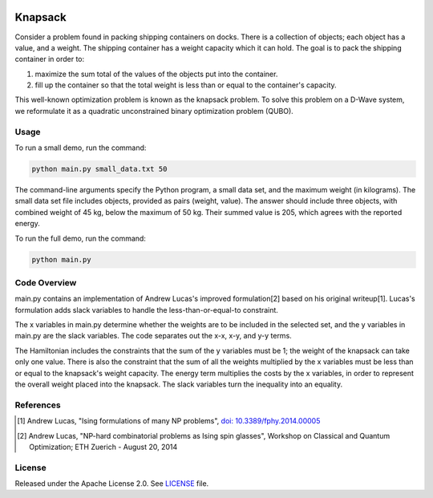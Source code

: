 .. image:: https://circleci.com/gh/dwave-examples/knapsack.svg?style=svg
    :target: https://circleci.com/gh/dwave-examples/knapsack
    :alt: Linux/Mac/Windows build status

========
Knapsack
========

Consider a problem found in packing shipping containers on docks. There is a
collection of objects; each object has a value, and a weight. The shipping
container has a weight capacity which it can hold. The goal is to pack the
shipping container in order to:

1) maximize the sum total of the values of the objects put into the container.
2) fill up the container so that the total weight is less than or equal to the
   container's capacity.

This well-known optimization problem is known as the knapsack problem.
To solve this problem on a D-Wave system, we reformulate it as a quadratic
unconstrained binary optimization problem (QUBO).


Usage
-----

To run a small demo, run the command:

.. code-block:: bash

  python main.py small_data.txt 50

The command-line arguments specify the Python program, a small data set, and the
maximum weight (in kilograms). The small data set file includes objects,
provided as pairs (weight, value).  The answer should include three objects,
with combined weight of 45 kg, below the maximum of 50 kg. Their summed value is
205, which agrees with the reported energy.

To run the full demo, run the command:

.. code-block:: bash

  python main.py


Code Overview
-------------

main.py contains an implementation of Andrew Lucas's improved formulation[2]
based on his original writeup[1]. Lucas's formulation adds slack variables to
handle the less-than-or-equal-to constraint.

The x variables in main.py determine whether the weights are to be included in
the selected set, and the y variables in main.py are the slack variables.  The
code separates out the x-x, x-y, and y-y terms.

The Hamiltonian includes the constraints that the sum of the y variables must be
1; the weight of the knapsack can take only one value. There is also the
constraint that the sum of all the weights multiplied by the x variables must be
less than or equal to the knapsack's weight capacity. The energy term multiplies
the costs by the x variables, in order to represent the overall weight placed
into the knapsack. The slack variables turn the inequality into an equality.

References
----------

.. [1] Andrew Lucas, "Ising formulations of many NP problems",
       `doi: 10.3389/fphy.2014.00005 <https://www.frontiersin.org/articles/10.3389/fphy.2014.00005/full>`_

.. [2] Andrew Lucas, "NP-hard combinatorial problems as Ising spin glasses",
       Workshop on Classical and Quantum Optimization; ETH Zuerich - August 20, 2014


License
-------

Released under the Apache License 2.0. See `LICENSE <LICENSE>`_ file.
